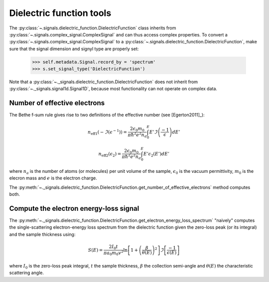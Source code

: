 Dielectric function tools
-------------------------

.. versionadded:: 0.7

The :py:class:`~.signals.dielectric_function.DielectricFunction` class inherits from
:py:class:`~.signals.complex_signal.ComplexSignal` and can thus access complex properties.
To convert a :py:class:`~.signals.complex_signal.ComplexSignal` to a
:py:class:`~.signals.dielectric_function.DielectricFunction`, make sure that the signal dimension
and signyl type are properly set:

    .. code-block:: python

        >>> self.metadata.Signal.record_by = 'spectrum'
        >>> s.set_signal_type('DielectricFunction')

Note that a :py:class:`~._signals.dielectric_function.DielectricFunction` does not inherit from
:py:class:`~._signals.signal1d.Signal1D`, because most functionality can not operate on complex
data.



Number of effective electrons
^^^^^^^^^^^^^^^^^^^^^^^^^^^^^

.. versionadded:: 0.7

The Bethe f-sum rule gives rise to two definitions of the effective number (see
[Egerton2011]_):

.. math::

   n_{\mathrm{eff1}}\left(-\Im\left(\epsilon^{-1}\right)\right)=\frac{2\epsilon_{0}m_{0}}{\pi\hbar^{2}e^{2}n_{a}}\int_{0}^{E}E'\Im\left(\frac{-1}{\epsilon}\right)dE'

   n_{\mathrm{eff2}}\left(\epsilon_{2}\right)=\frac{2\epsilon_{0}m_{0}}{\pi\hbar^{2}e^{2}n_{a}}\int_{0}^{E}E'\epsilon_{2}\left(E'\right)dE'

where :math:`n_a` is the number of atoms (or molecules) per unit volume of the
sample, :math:`\epsilon_0` is the vacuum permittivity, :math:`m_0` is the
elecron mass and :math:`e` is the electron charge.

The
:py:meth:`~._signals.dielectric_function.DielectricFunction.get_number_of_effective_electrons`
method computes both.

Compute the electron energy-loss signal
^^^^^^^^^^^^^^^^^^^^^^^^^^^^^^^^^^^^^^^

.. versionadded:: 0.7

The
:py:meth:`~._signals.dielectric_function.DielectricFunction.get_electron_energy_loss_spectrum`
"naively" computes the single-scattering electron-energy loss spectrum from the
dielectric function given the zero-loss peak (or its integral) and the sample
thickness using:

.. math::

    S\left(E\right)=\frac{2I_{0}t}{\pi
    a_{0}m_{0}v^{2}}\ln\left[1+\left(\frac{\beta}{\theta(E)}\right)^{2}\right]\Im\left[\frac{-1}{\epsilon\left(E\right)}\right]

where :math:`I_0` is the zero-loss peak integral, :math:`t` the sample
thickness, :math:`\beta` the collection semi-angle and :math:`\theta(E)` the
characteristic scattering angle.
